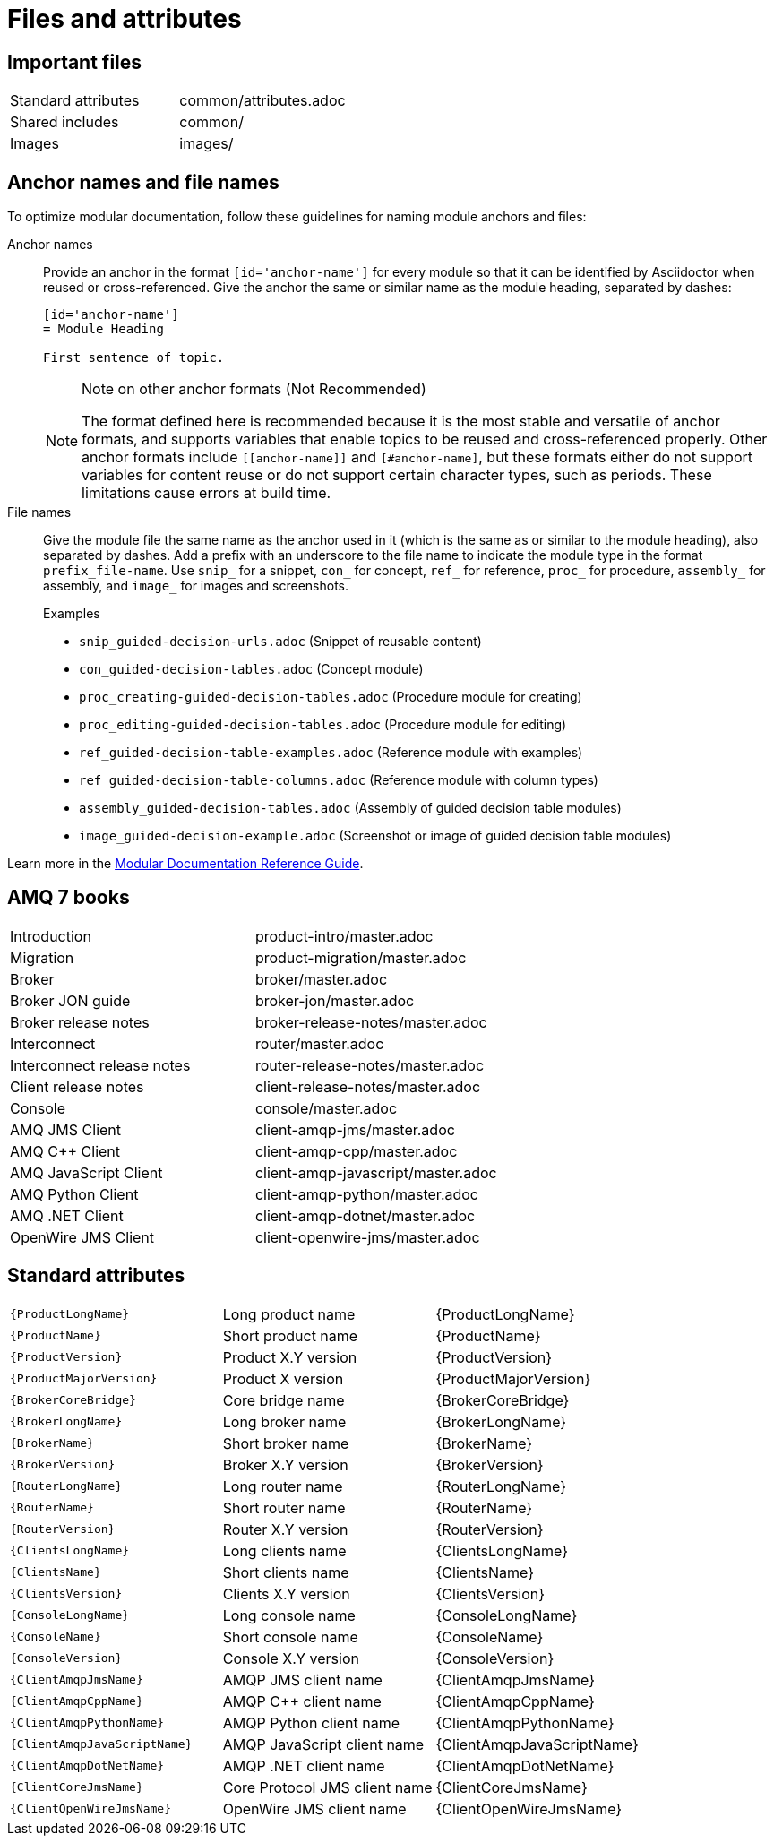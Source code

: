 [[files-and-attributes]]
= Files and attributes

== Important files

|===
| Standard attributes         | common/attributes.adoc
| Shared includes             | common/
| Images                      | images/
|===

[[anchor-and-file-names]]
== Anchor names and file names

To optimize modular documentation, follow these guidelines for naming module anchors and files:

Anchor names:: Provide an anchor in the format `++[id='anchor-name']++` for every module so that it can be identified by Asciidoctor when reused or cross-referenced. Give the anchor the same or similar name as the module heading, separated by dashes:
+
[source]
----
[id='anchor-name']
= Module Heading

First sentence of topic.
----
+
[NOTE]
.Note on other anchor formats (Not Recommended)
====
The format defined here is recommended because it is the most stable and versatile of anchor formats, and supports variables that enable topics to be reused and cross-referenced properly. Other anchor formats include `\[[anchor-name]]` and `+[#anchor-name]+`, but these formats either do not support variables for content reuse or do not support certain character types, such as periods. These limitations cause errors at build time.
====

File names:: Give the module file the same name as the anchor used in it (which is the same as or similar to the module heading), also separated by dashes. Add a prefix with an underscore to the file name to indicate the module type in the format `prefix_file-name`. Use `snip_` for a snippet, `con_` for concept, `ref_` for reference, `proc_` for procedure, `assembly_` for assembly, and `image_` for images and screenshots.
+
.Examples
* `snip_guided-decision-urls.adoc`  (Snippet of reusable content)
* `con_guided-decision-tables.adoc`  (Concept module)
* `proc_creating-guided-decision-tables.adoc`  (Procedure module for creating)
* `proc_editing-guided-decision-tables.adoc`  (Procedure module for editing)
* `ref_guided-decision-table-examples.adoc`  (Reference module with examples)
* `ref_guided-decision-table-columns.adoc`  (Reference module with column types)
* `assembly_guided-decision-tables.adoc`  (Assembly of guided decision table modules)
* `image_guided-decision-example.adoc`  (Screenshot or image of guided decision table modules)

Learn more in the link:https://redhat-documentation.github.io/modular-docs/[Modular Documentation Reference Guide^].

[[amq7-books]]
== AMQ 7 books

|===
| Introduction                | product-intro/master.adoc
| Migration                   | product-migration/master.adoc
| Broker                      | broker/master.adoc
| Broker JON guide            | broker-jon/master.adoc
| Broker release notes        | broker-release-notes/master.adoc
| Interconnect                | router/master.adoc
| Interconnect release notes  | router-release-notes/master.adoc
| Client release notes        | client-release-notes/master.adoc
| Console                     | console/master.adoc
| AMQ JMS Client              | client-amqp-jms/master.adoc
| AMQ C++ Client              | client-amqp-cpp/master.adoc
| AMQ JavaScript Client       | client-amqp-javascript/master.adoc
| AMQ Python Client           | client-amqp-python/master.adoc
| AMQ .NET Client             | client-amqp-dotnet/master.adoc
| OpenWire JMS Client         | client-openwire-jms/master.adoc
|===

[[amq7-standard-attributes]]
== Standard attributes

|===
| `\{ProductLongName\}`           | Long product name              | {ProductLongName}
| `\{ProductName\}`               | Short product name             | {ProductName}
| `\{ProductVersion\}`            | Product X.Y version            | {ProductVersion}
| `\{ProductMajorVersion\}`       | Product X version              | {ProductMajorVersion}
| `\{BrokerCoreBridge\}`          | Core bridge name               | {BrokerCoreBridge}
| `\{BrokerLongName\}`            | Long broker name               | {BrokerLongName}
| `\{BrokerName\}`                | Short broker name              | {BrokerName}
| `\{BrokerVersion\}`             | Broker X.Y version             | {BrokerVersion}
| `\{RouterLongName\}`            | Long router name               | {RouterLongName}
| `\{RouterName\}`                | Short router name              | {RouterName}
| `\{RouterVersion\}`             | Router X.Y version             | {RouterVersion}
| `\{ClientsLongName\}`           | Long clients name              | {ClientsLongName}
| `\{ClientsName\}`               | Short clients name             | {ClientsName}
| `\{ClientsVersion\}`            | Clients X.Y version            | {ClientsVersion}
| `\{ConsoleLongName\}`           | Long console name              | {ConsoleLongName}
| `\{ConsoleName\}`               | Short console name             | {ConsoleName}
| `\{ConsoleVersion\}`            | Console X.Y version            | {ConsoleVersion}
| `\{ClientAmqpJmsName\}`         | AMQP JMS client name           | {ClientAmqpJmsName}
| `\{ClientAmqpCppName\}`         | AMQP C++ client name           | {ClientAmqpCppName}
| `\{ClientAmqpPythonName\}`      | AMQP Python client name        | {ClientAmqpPythonName}
| `\{ClientAmqpJavaScriptName\}`  | AMQP JavaScript client name    | {ClientAmqpJavaScriptName}
| `\{ClientAmqpDotNetName\}`      | AMQP .NET client name          | {ClientAmqpDotNetName}
| `\{ClientCoreJmsName\}`         | Core Protocol JMS client name  | {ClientCoreJmsName}
| `\{ClientOpenWireJmsName\}`     | OpenWire  JMS client name      | {ClientOpenWireJmsName}
|===
